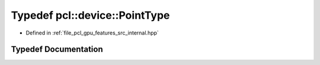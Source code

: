 .. _exhale_typedef_features_2src_2internal_8hpp_1a49f3f757e1077112723bace015484169:

Typedef pcl::device::PointType
==============================

- Defined in :ref:`file_pcl_gpu_features_src_internal.hpp`


Typedef Documentation
---------------------


.. doxygentypedef:: pcl::device::PointType
